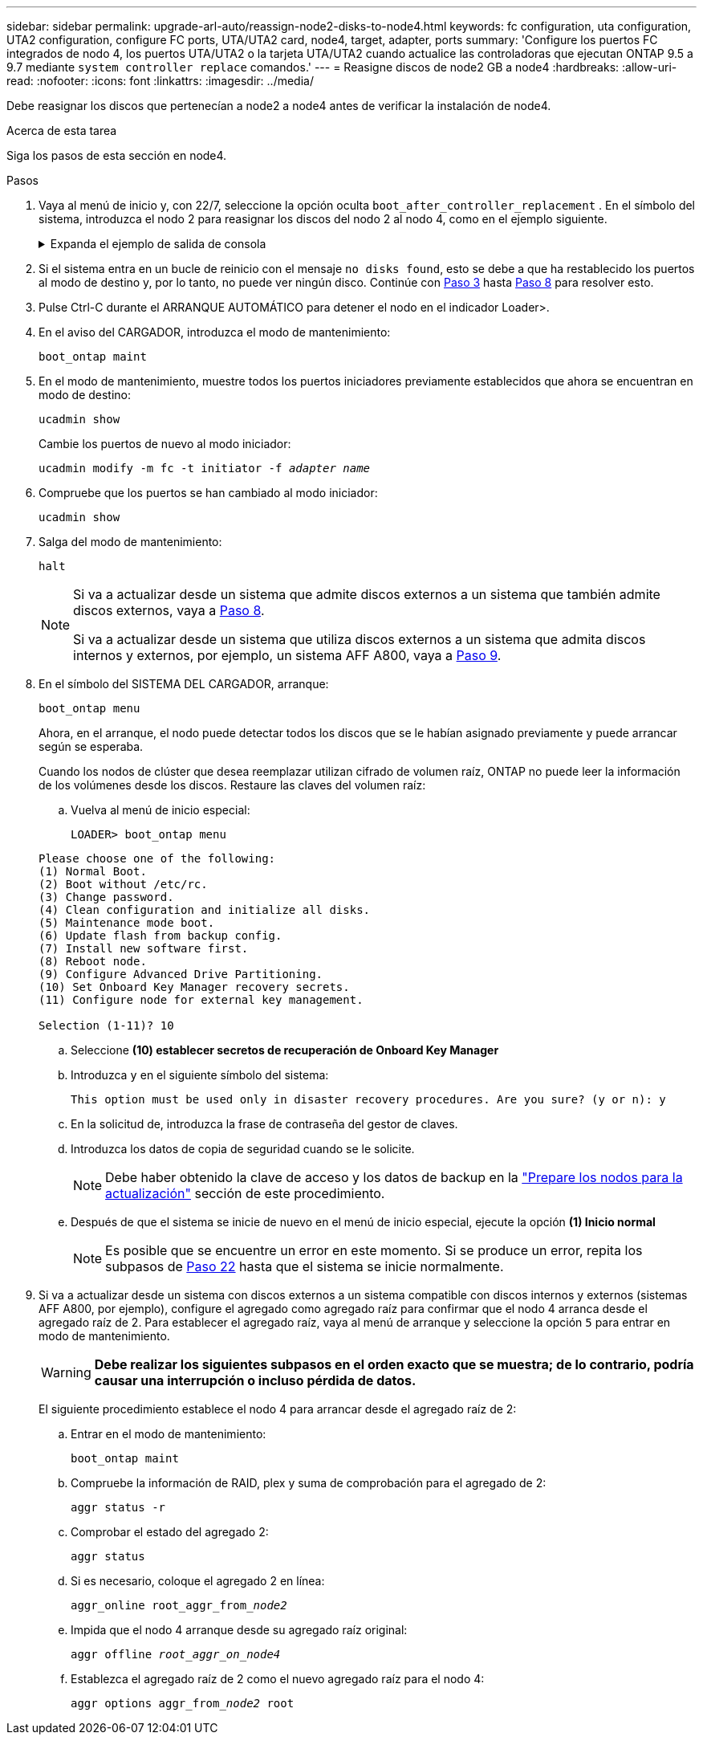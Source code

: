 ---
sidebar: sidebar 
permalink: upgrade-arl-auto/reassign-node2-disks-to-node4.html 
keywords: fc configuration, uta configuration, UTA2 configuration, configure FC ports, UTA/UTA2 card, node4, target, adapter, ports 
summary: 'Configure los puertos FC integrados de nodo 4, los puertos UTA/UTA2 o la tarjeta UTA/UTA2 cuando actualice las controladoras que ejecutan ONTAP 9.5 a 9.7 mediante `system controller replace` comandos.' 
---
= Reasigne discos de node2 GB a node4
:hardbreaks:
:allow-uri-read: 
:nofooter: 
:icons: font
:linkattrs: 
:imagesdir: ../media/


[role="lead"]
Debe reasignar los discos que pertenecían a node2 a node4 antes de verificar la instalación de node4.

.Acerca de esta tarea
Siga los pasos de esta sección en node4.

.Pasos
. [[reassign-node2-node4-step1]]Vaya al menú de inicio y, con 22/7, seleccione la opción oculta `boot_after_controller_replacement` . En el símbolo del sistema, introduzca el nodo 2 para reasignar los discos del nodo 2 al nodo 4, como en el ejemplo siguiente.
+
.Expanda el ejemplo de salida de consola
[%collapsible]
====
[listing]
----
LOADER-A> boot_ontap menu ...
*******************************
*                             *
* Press Ctrl-C for Boot Menu. *
*                             *
*******************************
.
.
Please choose one of the following:

(1) Normal Boot.
(2) Boot without /etc/rc.
(3) Change password.
(4) Clean configuration and initialize all disks.
(5) Maintenance mode boot.
(6) Update flash from backup config.
(7) Install new software first.
(8) Reboot node.
(9) Configure Advanced Drive Partitioning.
Selection (1-9)? 22/7
.
.
(boot_after_controller_replacement) Boot after controller upgrade
(9a)                                Unpartition all disks and remove their ownership information.
(9b)                                Clean configuration and initialize node with partitioned disks.
(9c)                                Clean configuration and initialize node with whole disks.
(9d)                                Reboot the node.
(9e)                                Return to main boot menu.

Please choose one of the following:

(1) Normal Boot.
(2) Boot without /etc/rc.
(3) Change password.
(4) Clean configuration and initialize all disks.
(5) Maintenance mode boot.
(6) Update flash from backup config.
(7) Install new software first.
(8) Reboot node.
(9) Configure Advanced Drive Partitioning.
Selection (1-9)? boot_after_controller_replacement
.
This will replace all flash-based configuration with the last backup to disks. Are you sure you want to continue?: yes
.
.
Controller Replacement: Provide name of the node you would like to replace: <name of the node being replaced>
.
.
Changing sysid of node <node being replaced> disks.
Fetched sanown old_owner_sysid = 536953334 and calculated old sys id = 536953334
Partner sysid = 4294967295, owner sysid = 536953334
.
.
.
Terminated
<node reboots>
.
.
System rebooting...
.
Restoring env file from boot media...
copy_env_file:scenario = head upgrade
Successfully restored env file from boot media...
.
.
System rebooting...
.
.
.
WARNING: System ID mismatch. This usually occurs when replacing a boot device or NVRAM cards!
Override system ID? {y|n} y
Login: ...
----
====
. Si el sistema entra en un bucle de reinicio con el mensaje `no disks found`, esto se debe a que ha restablecido los puertos al modo de destino y, por lo tanto, no puede ver ningún disco. Continúe con <<auto_check_4_step3,Paso 3>> hasta <<auto_check_4_step8,Paso 8>> para resolver esto.
. [[AUTO_CHECK_4_step3]]Pulse Ctrl-C durante el ARRANQUE AUTOMÁTICO para detener el nodo en el indicador Loader>.
. En el aviso del CARGADOR, introduzca el modo de mantenimiento:
+
`boot_ontap maint`

. En el modo de mantenimiento, muestre todos los puertos iniciadores previamente establecidos que ahora se encuentran en modo de destino:
+
`ucadmin show`

+
Cambie los puertos de nuevo al modo iniciador:

+
`ucadmin modify -m fc -t initiator -f _adapter name_`

. Compruebe que los puertos se han cambiado al modo iniciador:
+
`ucadmin show`

. Salga del modo de mantenimiento:
+
`halt`

+
[NOTE]
====
Si va a actualizar desde un sistema que admite discos externos a un sistema que también admite discos externos, vaya a <<auto_check_4_step8,Paso 8>>.

Si va a actualizar desde un sistema que utiliza discos externos a un sistema que admita discos internos y externos, por ejemplo, un sistema AFF A800, vaya a <<auto_check_4_step9,Paso 9>>.

====
. [[auto_check_4_step8]]En el símbolo del SISTEMA DEL CARGADOR, arranque:
+
`boot_ontap menu`

+
Ahora, en el arranque, el nodo puede detectar todos los discos que se le habían asignado previamente y puede arrancar según se esperaba.

+
Cuando los nodos de clúster que desea reemplazar utilizan cifrado de volumen raíz, ONTAP no puede leer la información de los volúmenes desde los discos. Restaure las claves del volumen raíz:

+
.. Vuelva al menú de inicio especial:
+
`LOADER> boot_ontap menu`

+
[listing]
----
Please choose one of the following:
(1) Normal Boot.
(2) Boot without /etc/rc.
(3) Change password.
(4) Clean configuration and initialize all disks.
(5) Maintenance mode boot.
(6) Update flash from backup config.
(7) Install new software first.
(8) Reboot node.
(9) Configure Advanced Drive Partitioning.
(10) Set Onboard Key Manager recovery secrets.
(11) Configure node for external key management.

Selection (1-11)? 10
----
.. Seleccione *(10) establecer secretos de recuperación de Onboard Key Manager*
.. Introduzca `y` en el siguiente símbolo del sistema:
+
`This option must be used only in disaster recovery procedures. Are you sure? (y or n): y`

.. En la solicitud de, introduzca la frase de contraseña del gestor de claves.
.. Introduzca los datos de copia de seguridad cuando se le solicite.
+

NOTE: Debe haber obtenido la clave de acceso y los datos de backup en la link:prepare_nodes_for_upgrade.html["Prepare los nodos para la actualización"] sección de este procedimiento.

.. Después de que el sistema se inicie de nuevo en el menú de inicio especial, ejecute la opción *(1) Inicio normal*
+

NOTE: Es posible que se encuentre un error en este momento. Si se produce un error, repita los subpasos de <<auto_check_4_step22,Paso 22>> hasta que el sistema se inicie normalmente.



. [[auto_check_4_step9]]Si va a actualizar desde un sistema con discos externos a un sistema compatible con discos internos y externos (sistemas AFF A800, por ejemplo), configure el agregado como agregado raíz para confirmar que el nodo 4 arranca desde el agregado raíz de 2. Para establecer el agregado raíz, vaya al menú de arranque y seleccione la opción `5` para entrar en modo de mantenimiento.
+

WARNING: *Debe realizar los siguientes subpasos en el orden exacto que se muestra; de lo contrario, podría causar una interrupción o incluso pérdida de datos.*

+
El siguiente procedimiento establece el nodo 4 para arrancar desde el agregado raíz de 2:

+
.. Entrar en el modo de mantenimiento:
+
`boot_ontap maint`

.. Compruebe la información de RAID, plex y suma de comprobación para el agregado de 2:
+
`aggr status -r`

.. Comprobar el estado del agregado 2:
+
`aggr status`

.. Si es necesario, coloque el agregado 2 en línea:
+
`aggr_online root_aggr_from___node2__`

.. Impida que el nodo 4 arranque desde su agregado raíz original:
+
`aggr offline _root_aggr_on_node4_`

.. Establezca el agregado raíz de 2 como el nuevo agregado raíz para el nodo 4:
+
`aggr options aggr_from___node2__ root`





